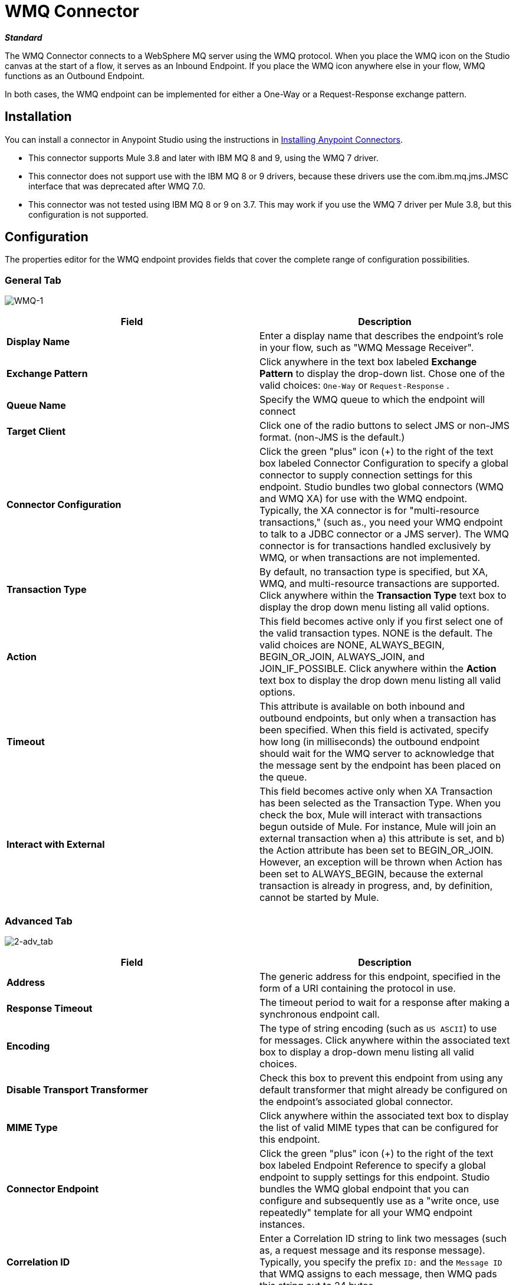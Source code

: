 = WMQ Connector
:keywords: anypoint studio, esb, connector, endpoint, wmq, websphere

*_Standard_*

The WMQ Connector connects to a WebSphere MQ server using the WMQ protocol. When you place the WMQ icon on the Studio canvas at the start of a flow, it serves as an Inbound Endpoint. If you place the WMQ icon anywhere else in your flow, WMQ functions as an Outbound Endpoint.

In both cases, the WMQ endpoint can be implemented for either a One-Way or a Request-Response exchange pattern.

== Installation

You can install a connector in Anypoint Studio using the instructions in link:/anypoint-exchange[Installing Anypoint Connectors].

* This connector supports Mule 3.8 and later with IBM MQ 8 and 9, using the WMQ 7 driver.
* This connector does not support use with the IBM MQ 8 or 9 drivers, because these drivers use the com.ibm.mq.jms.JMSC interface that was deprecated after WMQ 7.0.
* This connector was not tested using IBM MQ 8 or 9 on 3.7. This may work if you use the WMQ 7 driver per Mule 3.8, but this configuration is not supported. 

== Configuration

The properties editor for the WMQ endpoint provides fields that cover the complete range of configuration possibilities. 

=== General Tab

image:WMQ-1.png[WMQ-1]

[%header,cols="2*"]
|===
|Field |Description
|*Display Name* |Enter a display name that describes the endpoint's role in your flow, such as "WMQ Message Receiver".
|*Exchange Pattern* |Click anywhere in the text box labeled *Exchange Pattern* to display the drop-down list. Chose one of the valid choices: `One-Way` or `Request-Response` .
|*Queue Name* |Specify the WMQ queue to which the endpoint will connect
|*Target Client* |Click one of the radio buttons to select JMS or non-JMS format. (non-JMS is the default.)
|*Connector Configuration* |Click the green "plus" icon (+) to the right of the text box labeled Connector Configuration to specify a global connector to supply connection settings for this endpoint. Studio bundles two global connectors (WMQ and WMQ XA) for use with the WMQ endpoint. Typically, the XA connector is for "multi-resource transactions," (such as., you need your WMQ endpoint to talk to a JDBC connector or a JMS server). The WMQ connector is for transactions handled exclusively by WMQ, or when transactions are not implemented.
|*Transaction Type* |By default, no transaction type is specified, but XA, WMQ, and multi-resource transactions are supported. Click anywhere within the *Transaction Type* text box to display the drop down menu listing all valid options.
|*Action* |This field becomes active only if you first select one of the valid transaction types. NONE is the default. The valid choices are NONE, ALWAYS_BEGIN, BEGIN_OR_JOIN, ALWAYS_JOIN, and JOIN_IF_POSSIBLE. Click anywhere within the *Action* text box to display the drop down menu listing all valid options.
|*Timeout* |This attribute is available on both inbound and outbound endpoints, but only when a transaction has been specified. When this field is activated, specify how long (in milliseconds) the outbound endpoint should wait for the WMQ server to acknowledge that the message sent by the endpoint has been placed on the queue.
|*Interact with External* |This field becomes active only when XA Transaction has been selected as the Transaction Type. When you check the box, Mule will interact with transactions begun outside of Mule. For instance, Mule will join an external transaction when a) this attribute is set, and b) the Action attribute has been set to BEGIN_OR_JOIN. However, an exception will be thrown when Action has been set to ALWAYS_BEGIN, because the external transaction is already in progress, and, by definition, cannot be started by Mule.
|===

=== Advanced Tab

image:2-adv_tab.png[2-adv_tab]

[%header,cols="2*"]
|===
|Field |Description
|*Address* |The generic address for this endpoint, specified in the form of a URI containing the protocol in use.
|*Response Timeout* |The timeout period to wait for a response after making a synchronous endpoint call.
|*Encoding* |The type of string encoding (such as `US ASCII`) to use for messages. Click anywhere within the associated text box to display a drop-down menu listing all valid choices.
|*Disable Transport Transformer* |Check this box to prevent this endpoint from using any default transformer that might already be configured on the endpoint's associated global connector.
|*MIME Type* |Click anywhere within the associated text box to display the list of valid MIME types that can be configured for this endpoint.
|*Connector Endpoint* |Click the green "plus" icon (+) to the right of the text box labeled Endpoint Reference to specify a global endpoint to supply settings for this endpoint. Studio bundles the WMQ global endpoint that you can configure and subsequently use as a "write once, use repeatedly" template for all your WMQ endpoint instances.
|*Correlation ID* |Enter a Correlation ID string to link two messages (such as, a request message and its response message). Typically, you specify the prefix `ID:` and the `Message ID` that WMQ assigns to each message, then WMQ pads this string out to 24 bytes.
|*Message Type* |Click anywhere within the text box to display the drop-down menu of all valid choices: MQMT_REQUEST, MQMT_DATAGRAM, MQMT_REPLY, and MQMT_REPORT. Select an option from the list. MQMT_REQUEST is the default.
|*Character Set* |Set this attribute to 1 (`true`) to override the character-encoding specified by the destination queue. The default value is `0` (such as, the attribute is `false`).
|*Time to Live* |Specify a value, in milliseconds for Mule to retain a processed message, starting from the moment it was dispatched to the queue. The default value is `0`, which means that Mule will retain the processed message "forever."
|*Priority* |Specify on a scale of 0-9, the priority WMQ should place on delivering the current message. 0-4 fall into the gradated range of "normal" priority, while 5-9 qualify for "expedited" delivery.
|*Persistent Delivery* |Check this box so that WMQ simultaneously sends the current message and also logs it to stable (such as, "persistent") storage so that if delivery is unsuccessful, the stored copy of the message can be recovered for another delivery attempt. This attribute is unchecked by default.
|*Disable Temporary Reply to Destinations* |Check this box to prevent Mule from waiting for a message receipt acknowledgement from a temporary destination. This attribute is unchecked by default.
|*Enable default events tracking* |Enable default  link:/mule-user-guide/v/3.8/business-events[business event]  tracking for this endpoint.
|===

=== Transformers Tab

image:3-transformers.png[3-transformers]

[%header,cols="2*"]
|===
|Field |Description
|*Global Transformers (Request)* a|
Click the green *plus* icon to the right of the text box labeled *Global Transformers*, then select from the drop-down menu a transformer to be applied when a message is received from the incoming transport. After the *Properties* pane appears for the transformer you selected, configure the available fields, as necessary. (Most transformers require minimal or no configuration). Click *OK* to complete the operation.

Click the green *down* arrow next to the plus icon to transfer the connector from the *Global Transformers* text box to the *Transformers to be applied* list.

After you have placed all the transformers you want to use into the transformers list, arrange the items into the order you want them applied by clicking on a transformer, then click the *up* and *down* arrows to re-position the transformer within the list. Repeat until you are satisfied with the sequence.

You can also select a transformer you want to edit from the *Transformers to be applied* list, then click the pencil icon, which is on the same line as the up and down arrows.

|*Global Transformers (Response)* |Repeat the process described immediately above, this time creating a sequence of transformers to be applied to the message before it is dispatched via the associated transport.
|===

== See Also

See the link:/mule-user-guide/v/3.8/mule-wmq-transport-reference[Mule WMQ Transport Reference] for details on setting the properties for a WMQ endpoint using an XML editor.
